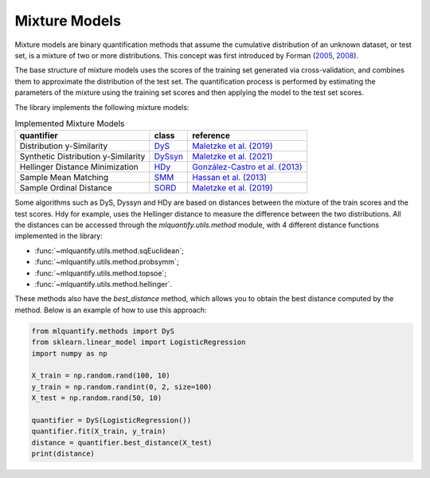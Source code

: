 .. _mixture_models:

Mixture Models
--------------

Mixture models are binary quantification methods that assume the cumulative distribution of an unknown dataset, or test set, is a mixture of two or more distributions. This concept was first introduced by Forman (`2005`_, `2008`_).

.. _2005:
   https://link.springer.com/chapter/10.1007/11564096_55
.. _2008:
   https://link.springer.com/article/10.1007/s10618-008-0097-y

The base structure of mixture models uses the scores of the training set generated via cross-validation, and combines them to approximate the distribution of the test set. The quantification process is performed by estimating the parameters of the mixture using the training set scores and then applying the model to the test set scores.

The library implements the following mixture models:

.. list-table:: Implemented Mixture Models
    :header-rows: 1

    * - quantifier
      - class
      - reference
    * - Distribution y-Similarity
      - `DyS <generated/mlquantify.methods.aggregative.DyS.html>`_
      - `Maletzke et al. (2019) <https://ojs.aaai.org/index.php/AAAI/article/view/4376>`_
    * - Synthetic Distribution y-Similarity
      - `DySsyn <generated/mlquantify.methods.aggregative.DySsyn.html>`_
      - `Maletzke et al. (2021) <https://ieeexplore.ieee.org/abstract/document/9679104>`_
    * - Hellinger Distance Minimization
      - `HDy <generated/mlquantify.methods.aggregative.HDy.html>`_
      - `González-Castro et al. (2013) <https://www.sciencedirect.com/science/article/abs/pii/S0020025512004069?casa_token=W6UksOigmp4AAAAA:ap8FK5mtpAzG-s8k2ygfRVgdIBYDGWjEi70ueJ546coP9F-VNaCKE5W_gsAv0bWQiwzt2QoAuLjP>`_
    * - Sample Mean Matching
      - `SMM <generated/mlquantify.methods.aggregative.SMM.html>`_
      - `Hassan et al. (2013) <https://ieeexplore.ieee.org/document/9260028>`_
    * - Sample Ordinal Distance
      - `SORD <generated/mlquantify.methods.aggregative.SORD.html>`_
      - `Maletzke et al. (2019) <https://ojs.aaai.org/index.php/AAAI/article/view/4376>`_
  

Some algorithms such as DyS, Dyssyn and HDy are based on distances between the mixture of the train scores and the test scores. Hdy for example, uses the Hellinger distance to measure the difference between the two distributions. All the distances can be accessed through the `mlquantify.utils.method` module, with 4 different distance functions implemented in the library:

- :func:`~mlquantify.utils.method.sqEuclidean`;
- :func:`~mlquantify.utils.method.probsymm`;
- :func:`~mlquantify.utils.method.topsoe`;
- :func:`~mlquantify.utils.method.hellinger`.

These methods also have the `best_distance` method, which allows you to obtain the best distance computed by the method. Below is an example of how to use this approach:

.. code-block:: python

     from mlquantify.methods import DyS
     from sklearn.linear_model import LogisticRegression
     import numpy as np

     X_train = np.random.rand(100, 10)
     y_train = np.random.randint(0, 2, size=100)
     X_test = np.random.rand(50, 10)

     quantifier = DyS(LogisticRegression())
     quantifier.fit(X_train, y_train)
     distance = quantifier.best_distance(X_test)
     print(distance)